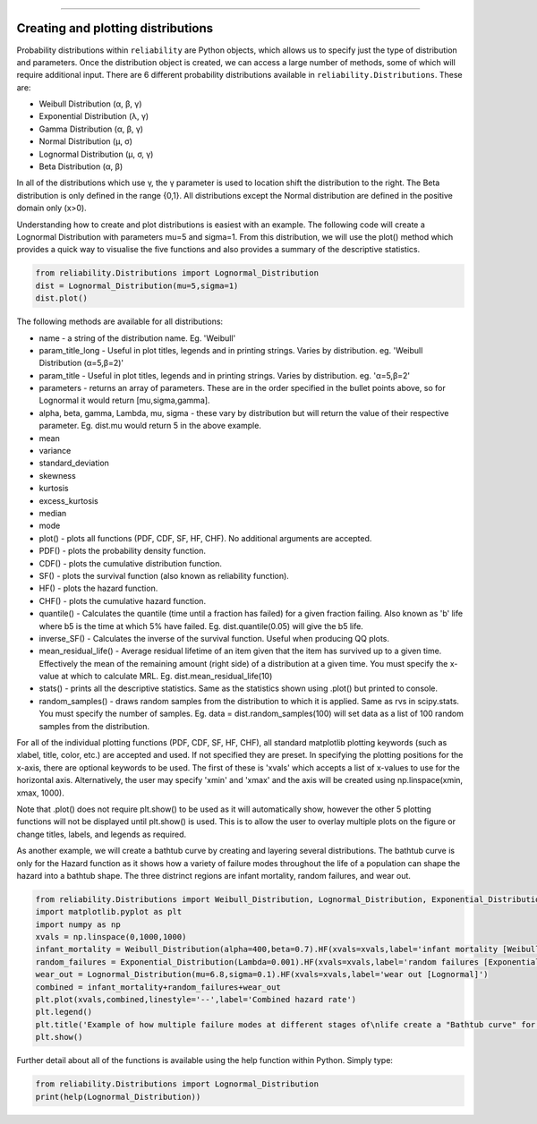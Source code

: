 ﻿.. image:: images/logo.png

-------------------------------------


Creating and plotting distributions
'''''''''''''''''''''''''''''''''''

Probability distributions within ``reliability`` are Python objects, which allows us to specify just the type of distribution and parameters. Once the distribution object is created, we can access a large number of methods, some of which will require additional input. There are 6 different probability distributions available in ``reliability.Distributions``. These are:

-   Weibull Distribution (α, β, γ)
-   Exponential Distribution (λ, γ)
-   Gamma Distribution (α, β, γ)
-   Normal Distribution (μ, σ)
-   Lognormal Distribution (μ, σ, γ)
-   Beta Distribution (α, β)

In all of the distributions which use γ, the γ parameter is used to location shift the distribution to the right.
The Beta distribution is only defined in the range {0,1}. All distributions except the Normal distribution are defined in the positive domain only (x>0).

Understanding how to create and plot distributions is easiest with an example. The following code will create a Lognormal Distribution with parameters mu=5 and sigma=1. From this distribution, we will use the plot() method which provides a quick way to visualise the five functions and also provides a summary of the descriptive statistics.

.. code:: python

    from reliability.Distributions import Lognormal_Distribution
    dist = Lognormal_Distribution(mu=5,sigma=1)
    dist.plot()

.. image:: images/Lognormal_plot1.png

The following methods are available for all distributions:

-   name - a string of the distribution name. Eg. 'Weibull'
-   param_title_long - Useful in plot titles, legends and in printing strings. Varies by distribution. eg. 'Weibull Distribution (α=5,β=2)'
-   param_title - Useful in plot titles, legends and in printing strings. Varies by distribution. eg. 'α=5,β=2'
-   parameters - returns an array of parameters. These are in the order specified in the bullet points above, so for Lognormal it would return [mu,sigma,gamma].
-   alpha, beta, gamma, Lambda, mu, sigma - these vary by distribution but will return the value of their respective parameter. Eg. dist.mu would return 5 in the above example.
-   mean
-   variance
-   standard_deviation
-   skewness
-   kurtosis
-   excess_kurtosis
-   median
-   mode
-   plot() - plots all functions (PDF, CDF, SF, HF, CHF). No additional arguments are accepted.
-   PDF() - plots the probability density function.
-   CDF() - plots the cumulative distribution function.
-   SF() - plots the survival function (also known as reliability function).
-   HF() - plots the hazard function.
-   CHF() - plots the cumulative hazard function.
-   quantile() - Calculates the quantile (time until a fraction has failed) for a given fraction failing. Also known as 'b' life where b5 is the time at which 5% have failed. Eg. dist.quantile(0.05) will give the b5 life.
-   inverse_SF() - Calculates the inverse of the survival function. Useful when producing QQ plots.
-   mean_residual_life() - Average residual lifetime of an item given that the item has survived up to a given time. Effectively the mean of the remaining amount (right side) of a distribution at a given time. You must specify the x-value at which to calculate MRL. Eg. dist.mean_residual_life(10)
-   stats() - prints all the descriptive statistics. Same as the statistics shown using .plot() but printed to console.
-   random_samples() - draws random samples from the distribution to which it is applied. Same as rvs in scipy.stats. You must specify the number of samples. Eg. data = dist.random_samples(100) will set data as a list of 100 random samples from the distribution.

For all of the individual plotting functions (PDF, CDF, SF, HF, CHF), all standard matplotlib plotting keywords (such as xlabel, title, color, etc.) are accepted and used. If not specified they are preset. In specifying the plotting positions for the x-axis, there are optional keywords to be used. The first of these is 'xvals' which accepts a list of x-values to use for the horizontal axis. Alternatively, the user may specify 'xmin' and 'xmax' and the axis will be created using np.linspace(xmin, xmax, 1000).

Note that .plot() does not require plt.show() to be used as it will automatically show, however the other 5 plotting functions will not be displayed until plt.show() is used. This is to allow the user to overlay multiple plots on the figure or change titles, labels, and legends as required.

As another example, we will create a bathtub curve by creating and layering several distributions. The bathtub curve is only for the Hazard function as it shows how a variety of failure modes throughout the life of a population can shape the hazard into a bathtub shape. The three distrinct regions are infant mortality, random failures, and wear out.

.. code:: python

    from reliability.Distributions import Weibull_Distribution, Lognormal_Distribution, Exponential_Distribution
    import matplotlib.pyplot as plt
    import numpy as np
    xvals = np.linspace(0,1000,1000)
    infant_mortality = Weibull_Distribution(alpha=400,beta=0.7).HF(xvals=xvals,label='infant mortality [Weibull]')
    random_failures = Exponential_Distribution(Lambda=0.001).HF(xvals=xvals,label='random failures [Exponential]')
    wear_out = Lognormal_Distribution(mu=6.8,sigma=0.1).HF(xvals=xvals,label='wear out [Lognormal]')
    combined = infant_mortality+random_failures+wear_out
    plt.plot(xvals,combined,linestyle='--',label='Combined hazard rate')
    plt.legend()
    plt.title('Example of how multiple failure modes at different stages of\nlife create a "Bathtub curve" for the total Hazard function')
    plt.show()

.. image:: images/bathtub_curve.png

Further detail about all of the functions is available using the help function within Python. Simply type:

.. code:: python

    from reliability.Distributions import Lognormal_Distribution
    print(help(Lognormal_Distribution))
